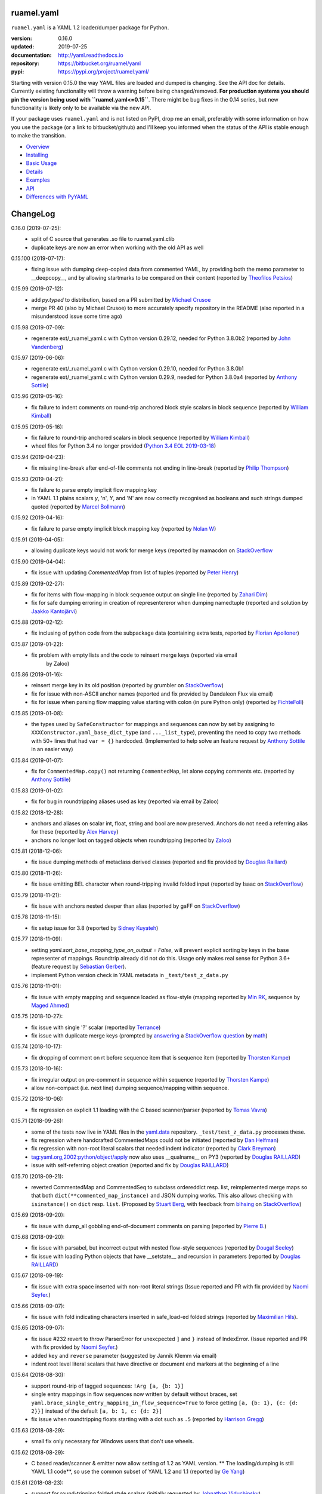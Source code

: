 
ruamel.yaml
===========

``ruamel.yaml`` is a YAML 1.2 loader/dumper package for Python.

:version:       0.16.0
:updated:       2019-07-25
:documentation: http://yaml.readthedocs.io
:repository:    https://bitbucket.org/ruamel/yaml
:pypi:          https://pypi.org/project/ruamel.yaml/


Starting with version 0.15.0 the way YAML files are loaded and dumped
is changing. See the API doc for details.  Currently existing
functionality will throw a warning before being changed/removed.
**For production systems you should pin the version being used with
``ruamel.yaml<=0.15``**. There might be bug fixes in the 0.14 series,
but new functionality is likely only to be available via the new API.

If your package uses ``ruamel.yaml`` and is not listed on PyPI, drop
me an email, preferably with some information on how you use the
package (or a link to bitbucket/github) and I'll keep you informed
when the status of the API is stable enough to make the transition.

* `Overview <http://yaml.readthedocs.org/en/latest/overview.html>`_
* `Installing <http://yaml.readthedocs.org/en/latest/install.html>`_
* `Basic Usage <http://yaml.readthedocs.org/en/latest/basicuse.html>`_
* `Details <http://yaml.readthedocs.org/en/latest/detail.html>`_
* `Examples <http://yaml.readthedocs.org/en/latest/example.html>`_
* `API <http://yaml.readthedocs.org/en/latest/api.html>`_
* `Differences with PyYAML <http://yaml.readthedocs.org/en/latest/pyyaml.html>`_

.. image:: https://readthedocs.org/projects/yaml/badge/?version=stable
   :target: https://yaml.readthedocs.org/en/stable

.. image:: https://bestpractices.coreinfrastructure.org/projects/1128/badge
   :target: https://bestpractices.coreinfrastructure.org/projects/1128

.. image:: https://bitbucket.org/ruamel/yaml/raw/default/_doc/_static/license.svg
   :target: https://opensource.org/licenses/MIT

.. image:: https://bitbucket.org/ruamel/yaml/raw/default/_doc/_static/pypi.svg
   :target: https://pypi.org/project/ruamel.yaml/

.. image:: https://bitbucket.org/ruamel/oitnb/raw/default/_doc/_static/oitnb.svg
   :target: https://pypi.org/project/oitnb/

.. image:: http://www.mypy-lang.org/static/mypy_badge.svg
   :target: http://mypy-lang.org/

ChangeLog
=========

.. should insert NEXT: at the beginning of line for next key (with empty line)

0.16.0 (2019-07-25):
  - split of C source that generates .so file to ruamel.yaml.clib
  - duplicate keys are now an error when working with the old API as well

0.15.100 (2019-07-17):
  - fixing issue with dumping deep-copied data from commented YAML, by
    providing both the memo parameter to __deepcopy__, and by allowing
    startmarks to be compared on their content (reported by `Theofilos
    Petsios
    <https://bitbucket.org/%7Be550bc5d-403d-4fda-820b-bebbe71796d3%7D/>`__)

0.15.99 (2019-07-12):
  - add `py.typed` to distribution, based on a PR submitted by
    `Michael Crusoe
    <https://bitbucket.org/%7Bc9fbde69-e746-48f5-900d-34992b7860c8%7D/>`__
  - merge PR 40 (also by Michael Crusoe) to more accurately specify
    repository in the README (also reported in a misunderstood issue
    some time ago)

0.15.98 (2019-07-09):
  - regenerate ext/_ruamel_yaml.c with Cython version 0.29.12, needed
    for Python 3.8.0b2 (reported by `John Vandenberg
    <https://bitbucket.org/%7B6d4e8487-3c97-4dab-a060-088ec50c682c%7D/>`__)

0.15.97 (2019-06-06):
  - regenerate ext/_ruamel_yaml.c with Cython version 0.29.10, needed for
    Python 3.8.0b1
  - regenerate ext/_ruamel_yaml.c with Cython version 0.29.9, needed for
    Python 3.8.0a4 (reported by `Anthony Sottile
    <https://bitbucket.org/%7B569cc8ea-0d9e-41cb-94a4-19ea517324df%7D/>`__)

0.15.96 (2019-05-16):
  - fix failure to indent comments on round-trip anchored block style
    scalars in block sequence (reported by `William Kimball
    <https://bitbucket.org/%7Bba35ed20-4bb0-46f8-bb5d-c29871e86a22%7D/>`__)

0.15.95 (2019-05-16):
  - fix failure to round-trip anchored scalars in block sequence
    (reported by `William Kimball
    <https://bitbucket.org/%7Bba35ed20-4bb0-46f8-bb5d-c29871e86a22%7D/>`__)
  - wheel files for Python 3.4 no longer provided (`Python 3.4 EOL 2019-03-18
    <https://www.python.org/dev/peps/pep-0429/>`__)

0.15.94 (2019-04-23):
  - fix missing line-break after end-of-file comments not ending in
    line-break (reported by `Philip Thompson
    <https://bitbucket.org/%7Be42ba205-0876-4151-bcbe-ccaea5bd13ce%7D/>`__)

0.15.93 (2019-04-21):
  - fix failure to parse empty implicit flow mapping key
  - in YAML 1.1 plains scalars `y`, 'n', `Y`, and 'N' are now
    correctly recognised as booleans and such strings dumped quoted
    (reported by `Marcel Bollmann
    <https://bitbucket.org/%7Bd8850921-9145-4ad0-ac30-64c3bd9b036d%7D/>`__)

0.15.92 (2019-04-16):
  - fix failure to parse empty implicit block mapping key (reported by 
    `Nolan W <https://bitbucket.org/i2labs/>`__)

0.15.91 (2019-04-05):
  - allowing duplicate keys would not work for merge keys (reported by mamacdon on
    `StackOverflow <https://stackoverflow.com/questions/55540686/>`__ 

0.15.90 (2019-04-04):
  - fix issue with updating `CommentedMap` from list of tuples (reported by 
    `Peter Henry <https://bitbucket.org/mosbasik/>`__)

0.15.89 (2019-02-27):
  - fix for items with flow-mapping in block sequence output on single line
    (reported by `Zahari Dim <https://bitbucket.org/zahari_dim/>`__)
  - fix for safe dumping erroring in creation of representereror when dumping namedtuple
    (reported and solution by `Jaakko Kantojärvi <https://bitbucket.org/raphendyr/>`__)

0.15.88 (2019-02-12):
  - fix inclusing of python code from the subpackage data (containing extra tests,
    reported by `Florian Apolloner <https://bitbucket.org/apollo13/>`__)

0.15.87 (2019-01-22):
  - fix problem with empty lists and the code to reinsert merge keys (reported via email 
     by Zaloo)

0.15.86 (2019-01-16):
  - reinsert merge key in its old position (reported by grumbler on
    `StackOverflow <https://stackoverflow.com/a/54206512/1307905>`__)
  - fix for issue with non-ASCII anchor names (reported and fix
    provided by Dandaleon Flux via email)
  - fix for issue when parsing flow mapping value starting with colon (in pure Python only)
    (reported by `FichteFoll <https://bitbucket.org/FichteFoll/>`__)

0.15.85 (2019-01-08):
  - the types used by ``SafeConstructor`` for mappings and sequences can
    now by set by assigning to ``XXXConstructor.yaml_base_dict_type``
    (and ``..._list_type``), preventing the need to copy two methods
    with 50+ lines that had ``var = {}`` hardcoded.  (Implemented to
    help solve an feature request by `Anthony Sottile
    <https://bitbucket.org/asottile/>`__ in an easier way)

0.15.84 (2019-01-07):
  - fix for ``CommentedMap.copy()`` not returning ``CommentedMap``, let alone copying comments etc.
    (reported by `Anthony Sottile <https://bitbucket.org/asottile/>`__)

0.15.83 (2019-01-02):
  - fix for bug in roundtripping aliases used as key (reported via email by Zaloo)

0.15.82 (2018-12-28):
  - anchors and aliases on scalar int, float, string and bool are now preserved. Anchors
    do not need a referring alias for these (reported by 
    `Alex Harvey <https://bitbucket.org/alexharv074/>`__)
  - anchors no longer lost on tagged objects when roundtripping (reported by `Zaloo 
    <https://bitbucket.org/zaloo/>`__)

0.15.81 (2018-12-06):
  - fix issue dumping methods of metaclass derived classes (reported and fix provided
    by `Douglas Raillard <https://bitbucket.org/DouglasRaillard/>`__)

0.15.80 (2018-11-26):
  - fix issue emitting BEL character when round-tripping invalid folded input
    (reported by Isaac on `StackOverflow <https://stackoverflow.com/a/53471217/1307905>`__)

0.15.79 (2018-11-21):
  - fix issue with anchors nested deeper than alias (reported by gaFF on
    `StackOverflow <https://stackoverflow.com/a/53397781/1307905>`__)

0.15.78 (2018-11-15):
  - fix setup issue for 3.8 (reported by `Sidney Kuyateh 
    <https://bitbucket.org/autinerd/>`__)

0.15.77 (2018-11-09):
  - setting `yaml.sort_base_mapping_type_on_output = False`, will prevent
    explicit sorting by keys in the base representer of mappings. Roundtrip
    already did not do this. Usage only makes real sense for Python 3.6+
    (feature request by `Sebastian Gerber <https://bitbucket.org/spacemanspiff2007/>`__).
  - implement Python version check in YAML metadata in ``_test/test_z_data.py``

0.15.76 (2018-11-01):
  - fix issue with empty mapping and sequence loaded as flow-style
    (mapping reported by `Min RK <https://bitbucket.org/minrk/>`__, sequence
    by `Maged Ahmed <https://bitbucket.org/maged2/>`__)

0.15.75 (2018-10-27):
  - fix issue with single '?' scalar (reported by `Terrance 
    <https://bitbucket.org/OllieTerrance/>`__)
  - fix issue with duplicate merge keys (prompted by `answering 
    <https://stackoverflow.com/a/52852106/1307905>`__ a 
    `StackOverflow question <https://stackoverflow.com/q/52851168/1307905>`__
    by `math <https://stackoverflow.com/users/1355634/math>`__)

0.15.74 (2018-10-17):
  - fix dropping of comment on rt before sequence item that is sequence item
    (reported by `Thorsten Kampe <https://bitbucket.org/thorstenkampe/>`__)

0.15.73 (2018-10-16):
  - fix irregular output on pre-comment in sequence within sequence (reported
    by `Thorsten Kampe <https://bitbucket.org/thorstenkampe/>`__)
  - allow non-compact (i.e. next line) dumping sequence/mapping within sequence.

0.15.72 (2018-10-06):
  - fix regression on explicit 1.1 loading with the C based scanner/parser
    (reported by `Tomas Vavra <https://bitbucket.org/xtomik/>`__)

0.15.71 (2018-09-26):
  - some of the tests now live in YAML files in the 
    `yaml.data <https://bitbucket.org/ruamel/yaml.data>`__ repository. 
    ``_test/test_z_data.py`` processes these.
  - fix regression where handcrafted CommentedMaps could not be initiated (reported by 
    `Dan Helfman <https://bitbucket.org/dhelfman/>`__)
  - fix regression with non-root literal scalars that needed indent indicator
    (reported by `Clark Breyman <https://bitbucket.org/clarkbreyman/>`__)
  - tag:yaml.org,2002:python/object/apply now also uses __qualname__ on PY3
    (reported by `Douglas RAILLARD <https://bitbucket.org/DouglasRaillard/>`__)
  - issue with self-referring object creation
    (reported and fix by `Douglas RAILLARD <https://bitbucket.org/DouglasRaillard/>`__)

0.15.70 (2018-09-21):
  - reverted CommentedMap and CommentedSeq to subclass ordereddict resp. list,
    reimplemented merge maps so that both ``dict(**commented_map_instance)`` and JSON
    dumping works. This also allows checking with ``isinstance()`` on ``dict`` resp. ``list``.
    (Proposed by `Stuart Berg <https://bitbucket.org/stuarteberg/>`__, with feedback
    from `blhsing <https://stackoverflow.com/users/6890912/blhsing>`__ on
    `StackOverflow <https://stackoverflow.com/q/52314186/1307905>`__)

0.15.69 (2018-09-20):
  - fix issue with dump_all gobbling end-of-document comments on parsing
    (reported by `Pierre B. <https://bitbucket.org/octplane/>`__)

0.15.68 (2018-09-20):
  - fix issue with parsabel, but incorrect output with nested flow-style sequences
    (reported by `Dougal Seeley <https://bitbucket.org/dseeley/>`__)
  - fix issue with loading Python objects that have __setstate__ and recursion in parameters
    (reported by `Douglas RAILLARD <https://bitbucket.org/DouglasRaillard/>`__)

0.15.67 (2018-09-19):
  - fix issue with extra space inserted with non-root literal strings 
    (Issue reported and PR with fix provided by 
    `Naomi Seyfer <https://bitbucket.org/sixolet/>`__.)

0.15.66 (2018-09-07):
  - fix issue with fold indicating characters inserted in safe_load-ed folded strings
    (reported by `Maximilian Hils <https://bitbucket.org/mhils/>`__).

0.15.65 (2018-09-07):
  - fix issue #232 revert to throw ParserError for unexcpected ``]``
    and ``}`` instead of IndexError. (Issue reported and PR with fix
    provided by `Naomi Seyfer <https://bitbucket.org/sixolet/>`__.)
  - added ``key`` and ``reverse`` parameter (suggested by Jannik Klemm via email)
  - indent root level literal scalars that have directive or document end markers
    at the beginning of a line

0.15.64 (2018-08-30):
  - support round-trip of tagged sequences: ``!Arg [a, {b: 1}]``
  - single entry mappings in flow sequences now written by default without braces,
    set ``yaml.brace_single_entry_mapping_in_flow_sequence=True`` to force
    getting ``[a, {b: 1}, {c: {d: 2}}]`` instead of the default ``[a, b: 1, c: {d: 2}]``
  - fix issue when roundtripping floats starting with a dot such as ``.5``
    (reported by `Harrison Gregg <https://bitbucket.org/HarrisonGregg/>`__)

0.15.63 (2018-08-29):
  - small fix only necessary for Windows users that don't use wheels.

0.15.62 (2018-08-29):
  - C based reader/scanner & emitter now allow setting of 1.2 as YAML version.
    ** The loading/dumping is still YAML 1.1 code**, so use the common subset of
    YAML 1.2 and 1.1 (reported by `Ge Yang <https://bitbucket.org/yangge/>`__)

0.15.61 (2018-08-23):
  - support for round-tripping folded style scalars (initially requested 
    by `Johnathan Viduchinsky <https://bitbucket.org/johnathanvidu/>`__)
  - update of C code
  - speed up of scanning (~30% depending on the input)

0.15.60 (2018-08-18):
  - again allow single entry map in flow sequence context (reported by 
    `Lee Goolsbee <https://bitbucket.org/lgoolsbee/>`__)
  - cleanup for mypy 
  - spurious print in library (reported by 
    `Lele Gaifax <https://bitbucket.org/lele/>`__), now automatically checked 

0.15.59 (2018-08-17):
  - issue with C based loader and leading zeros (reported by 
    `Tom Hamilton Stubber <https://bitbucket.org/TomHamiltonStubber/>`__)

0.15.58 (2018-08-17):
  - simple mappings can now be used as keys when round-tripping::

      {a: 1, b: 2}: hello world

    although using the obvious operations (del, popitem) on the key will
    fail, you can mutilate it by going through its attributes. If you load the
    above YAML in `d`, then changing the value is cumbersome:

        d = {CommentedKeyMap([('a', 1), ('b', 2)]): "goodbye"}

    and changing the key even more so:

        d[CommentedKeyMap([('b', 1), ('a', 2)])] = d.pop(
                     CommentedKeyMap([('a', 1), ('b', 2)]))

    (you can use a `dict` instead of a list of tuples (or ordereddict), but that might result
    in a different order, of the keys of the key, in the output)
  - check integers to dump with 1.2 patterns instead of 1.1 (reported by 
    `Lele Gaifax <https://bitbucket.org/lele/>`__)


0.15.57 (2018-08-15):
  - Fix that CommentedSeq could no longer be used in adding or do a sort
    (reported by `Christopher Wright <https://bitbucket.org/CJ-Wright4242/>`__)

0.15.56 (2018-08-15):
  - fix issue with ``python -O`` optimizing away code (reported, and detailed cause
    pinpointed, by `Alex Grönholm <https://bitbucket.org/agronholm/>`__)

0.15.55 (2018-08-14):
  - unmade ``CommentedSeq`` a subclass of ``list``. It is now
    indirectly a subclass of the standard
    ``collections.abc.MutableSequence`` (without .abc if you are
    still on Python2.7). If you do ``isinstance(yaml.load('[1, 2]'),
    list)``) anywhere in your code replace ``list`` with
    ``MutableSequence``.  Directly, ``CommentedSeq`` is a subclass of
    the abstract baseclass ``ruamel.yaml.compat.MutableScliceableSequence``,
    with the result that *(extended) slicing is supported on 
    ``CommentedSeq``*.
    (reported by `Stuart Berg <https://bitbucket.org/stuarteberg/>`__)
  - duplicate keys (or their values) with non-ascii now correctly
    report in Python2, instead of raising a Unicode error.
    (Reported by `Jonathan Pyle <https://bitbucket.org/jonathan_pyle/>`__)

0.15.54 (2018-08-13):
  - fix issue where a comment could pop-up twice in the output (reported by 
    `Mike Kazantsev <https://bitbucket.org/mk_fg/>`__ and by 
    `Nate Peterson <https://bitbucket.org/ndpete21/>`__)
  - fix issue where JSON object (mapping) without spaces was not parsed
    properly (reported by `Marc Schmidt <https://bitbucket.org/marcj/>`__)
  - fix issue where comments after empty flow-style mappings were not emitted
    (reported by `Qinfench Chen <https://bitbucket.org/flyin5ish/>`__)

0.15.53 (2018-08-12):
  - fix issue with flow style mapping with comments gobbled newline (reported
    by `Christopher Lambert <https://bitbucket.org/XN137/>`__)
  - fix issue where single '+' under YAML 1.2 was interpreted as
    integer, erroring out (reported by `Jethro Yu
    <https://bitbucket.org/jcppkkk/>`__)

0.15.52 (2018-08-09):
  - added `.copy()` mapping representation for round-tripping
    (``CommentedMap``) to fix incomplete copies of merged mappings
    (reported by `Will Richards
    <https://bitbucket.org/will_richards/>`__) 
  - Also unmade that class a subclass of ordereddict to solve incorrect behaviour
    for ``{**merged-mapping}`` and ``dict(**merged-mapping)`` (reported independently by
    `Tim Olsson <https://bitbucket.org/tgolsson/>`__ and 
    `Filip Matzner <https://bitbucket.org/FloopCZ/>`__)

0.15.51 (2018-08-08):
  - Fix method name dumps (were not dotted) and loads (reported by `Douglas Raillard 
    <https://bitbucket.org/DouglasRaillard/>`__)
  - Fix spurious trailing white-space caused when the comment start
    column was no longer reached and there was no actual EOL comment
    (e.g. following empty line) and doing substitutions, or when
    quotes around scalars got dropped.  (reported by `Thomas Guillet
    <https://bitbucket.org/guillett/>`__)

0.15.50 (2018-08-05):
  - Allow ``YAML()`` as a context manager for output, thereby making it much easier
    to generate multi-documents in a stream. 
  - Fix issue with incorrect type information for `load()` and `dump()` (reported 
    by `Jimbo Jim <https://bitbucket.org/jimbo1qaz/>`__)

0.15.49 (2018-08-05):
  - fix preservation of leading newlines in root level literal style scalar,
    and preserve comment after literal style indicator (``|  # some comment``)
    Both needed for round-tripping multi-doc streams in 
    `ryd <https://pypi.org/project/ryd/>`__.

0.15.48 (2018-08-03):
  - housekeeping: ``oitnb`` for formatting, mypy 0.620 upgrade and conformity

0.15.47 (2018-07-31):
  - fix broken 3.6 manylinux1, the result of an unclean ``build`` (reported by 
    `Roman Sichnyi <https://bitbucket.org/rsichnyi-gl/>`__)


0.15.46 (2018-07-29):
  - fixed DeprecationWarning for importing from ``collections`` on 3.7
    (issue 210, reported by `Reinoud Elhorst
    <https://bitbucket.org/reinhrst/>`__). It was `difficult to find
    why tox/pytest did not report
    <https://stackoverflow.com/q/51573204/1307905>`__ and as time
    consuming to actually `fix
    <https://stackoverflow.com/a/51573205/1307905>`__ the tests.

0.15.45 (2018-07-26):
  - After adding failing test for ``YAML.load_all(Path())``, remove StopIteration 
    (PR provided by `Zachary Buhman <https://bitbucket.org/buhman/>`__,
    also reported by `Steven Hiscocks <https://bitbucket.org/sdhiscocks/>`__.

0.15.44 (2018-07-14):
  - Correct loading plain scalars consisting of numerals only and
    starting with `0`, when not explicitly specifying YAML version
    1.1. This also fixes the issue about dumping string `'019'` as
    plain scalars as reported by `Min RK
    <https://bitbucket.org/minrk/>`__, that prompted this chance.

0.15.43 (2018-07-12):
  - merge PR33: Python2.7 on Windows is narrow, but has no
    ``sysconfig.get_config_var('Py_UNICODE_SIZE')``. (merge provided by
    `Marcel Bargull <https://bitbucket.org/mbargull/>`__)
  - ``register_class()`` now returns class (proposed by
    `Mike Nerone <https://bitbucket.org/Manganeez/>`__}

0.15.42 (2018-07-01):
  - fix regression showing only on narrow Python 2.7 (py27mu) builds
    (with help from
    `Marcel Bargull <https://bitbucket.org/mbargull/>`__ and
    `Colm O'Connor <https://bitbucket.org/colmoconnorgithub/>`__).
  - run pre-commit ``tox`` on Python 2.7 wide and narrow, as well as
    3.4/3.5/3.6/3.7/pypy

0.15.41 (2018-06-27):
  - add detection of C-compile failure (investigation prompted by
    `StackOverlow <https://stackoverflow.com/a/51057399/1307905>`__ by
    `Emmanuel Blot <https://stackoverflow.com/users/8233409/emmanuel-blot>`__),
    which was removed while no longer dependent on ``libyaml``, C-extensions
    compilation still needs a compiler though.

0.15.40 (2018-06-18):
  - added links to landing places as suggested in issue 190 by
    `KostisA <https://bitbucket.org/ankostis/>`__
  - fixes issue #201: decoding unicode escaped tags on Python2, reported
    by `Dan Abolafia <https://bitbucket.org/danabo/>`__

0.15.39 (2018-06-17):
  - merge PR27 improving package startup time (and loading when regexp not
    actually used), provided by
    `Marcel Bargull <https://bitbucket.org/mbargull/>`__

0.15.38 (2018-06-13):
  - fix for losing precision when roundtripping floats by
    `Rolf Wojtech <https://bitbucket.org/asomov/>`__
  - fix for hardcoded dir separator not working for Windows by
    `Nuno André <https://bitbucket.org/nu_no/>`__
  - typo fix by `Andrey Somov <https://bitbucket.org/asomov/>`__

0.15.37 (2018-03-21):
  - again trying to create installable files for 187

0.15.36 (2018-02-07):
  - fix issue 187, incompatibility of C extension with 3.7 (reported by
    Daniel Blanchard)

0.15.35 (2017-12-03):
  - allow ``None`` as stream when specifying ``transform`` parameters to
    ``YAML.dump()``.
    This is useful if the transforming function doesn't return a meaningful value
    (inspired by `StackOverflow <https://stackoverflow.com/q/47614862/1307905>`__ by
    `rsaw <https://stackoverflow.com/users/406281/rsaw>`__).

0.15.34 (2017-09-17):
  - fix for issue 157: CDumper not dumping floats (reported by Jan Smitka)

0.15.33 (2017-08-31):
  - support for "undefined" round-tripping tagged scalar objects (in addition to
    tagged mapping object). Inspired by a use case presented by Matthew Patton
    on `StackOverflow <https://stackoverflow.com/a/45967047/1307905>`__.
  - fix issue 148: replace cryptic error message when using !!timestamp with an
    incorrectly formatted or non- scalar. Reported by FichteFoll.

0.15.32 (2017-08-21):
  - allow setting ``yaml.default_flow_style = None`` (default: ``False``) for
    for ``typ='rt'``.
  - fix for issue 149: multiplications on ``ScalarFloat`` now return ``float``
    (reported by jan.brezina@tul.cz)

0.15.31 (2017-08-15):
  - fix Comment dumping

0.15.30 (2017-08-14):
  - fix for issue with "compact JSON" not parsing: ``{"in":{},"out":{}}``
    (reported on `StackOverflow <https://stackoverflow.com/q/45681626/1307905>`__ by
    `mjalkio <https://stackoverflow.com/users/5130525/mjalkio>`_

0.15.29 (2017-08-14):
  - fix issue #51: different indents for mappings and sequences (reported by
    Alex Harvey)
  - fix for flow sequence/mapping as element/value of block sequence with
    sequence-indent minus dash-offset not equal two.

0.15.28 (2017-08-13):
  - fix issue #61: merge of merge cannot be __repr__-ed (reported by Tal Liron)

0.15.27 (2017-08-13):
  - fix issue 62, YAML 1.2 allows ``?`` and ``:`` in plain scalars if non-ambigious
    (reported by nowox)
  - fix lists within lists which would make comments disappear

0.15.26 (2017-08-10):
  - fix for disappearing comment after empty flow sequence (reported by
    oit-tzhimmash)

0.15.25 (2017-08-09):
  - fix for problem with dumping (unloaded) floats (reported by eyenseo)

0.15.24 (2017-08-09):
  - added ScalarFloat which supports roundtripping of 23.1, 23.100,
    42.00E+56, 0.0, -0.0 etc. while keeping the format. Underscores in mantissas
    are not preserved/supported (yet, is anybody using that?).
  - (finally) fixed longstanding issue 23 (reported by `Antony Sottile
    <https://bitbucket.org/asottile/>`__), now handling comment between block
    mapping key and value correctly
  - warn on YAML 1.1 float input that is incorrect (triggered by invalid YAML
    provided by Cecil Curry)
  - allow setting of boolean representation (`false`, `true`) by using:
    ``yaml.boolean_representation = [u'False', u'True']``

0.15.23 (2017-08-01):
  - fix for round_tripping integers on 2.7.X > sys.maxint (reported by ccatterina)

0.15.22 (2017-07-28):
  - fix for round_tripping singe excl. mark tags doubling (reported and fix by Jan Brezina)

0.15.21 (2017-07-25):
  - fix for writing unicode in new API, (reported on
    `StackOverflow <https://stackoverflow.com/a/45281922/1307905>`__

0.15.20 (2017-07-23):
  - wheels for windows including C extensions

0.15.19 (2017-07-13):
  - added object constructor for rt, decorator ``yaml_object`` to replace YAMLObject.
  - fix for problem using load_all with Path() instance
  - fix for load_all in combination with zero indent block style literal
    (``pure=True`` only!)

0.15.18 (2017-07-04):
  - missing ``pure`` attribute on ``YAML`` useful for implementing `!include` tag
    constructor for `including YAML files in a YAML file
    <https://stackoverflow.com/a/44913652/1307905>`__
  - some documentation improvements
  - trigger of doc build on new revision

0.15.17 (2017-07-03):
  - support for Unicode supplementary Plane **output**
    (input was already supported, triggered by
    `this <https://stackoverflow.com/a/44875714/1307905>`__ Stack Overflow Q&A)

0.15.16 (2017-07-01):
  - minor typing issues (reported and fix provided by
    `Manvendra Singh <https://bitbucket.org/manu-chroma/>`__
  - small doc improvements

0.15.15 (2017-06-27):
  - fix for issue 135, typ='safe' not dumping in Python 2.7
    (reported by Andrzej Ostrowski <https://bitbucket.org/aostr123/>`__)

0.15.14 (2017-06-25):
  - fix for issue 133, in setup.py: change ModuleNotFoundError to
    ImportError (reported and fix by
    `Asley Drake  <https://github.com/aldraco>`__)

0.15.13 (2017-06-24):
  - suppress duplicate key warning on mappings with merge keys (reported by
    Cameron Sweeney)

0.15.12 (2017-06-24):
  - remove fatal dependency of setup.py on wheel package (reported by
    Cameron Sweeney)

0.15.11 (2017-06-24):
  - fix for issue 130, regression in nested merge keys (reported by
    `David Fee <https://bitbucket.org/dfee/>`__)

0.15.10 (2017-06-23):
  - top level PreservedScalarString not indented if not explicitly asked to
  - remove Makefile (not very useful anyway)
  - some mypy additions

0.15.9 (2017-06-16):
  - fix for issue 127: tagged scalars were always quoted and seperated
    by a newline when in a block sequence (reported and largely fixed by
    `Tommy Wang <https://bitbucket.org/twang817/>`__)

0.15.8 (2017-06-15):
  - allow plug-in install via ``install ruamel.yaml[jinja2]``

0.15.7 (2017-06-14):
  - add plug-in mechanism for load/dump pre resp. post-processing

0.15.6 (2017-06-10):
  - a set() with duplicate elements now throws error in rt loading
  - support for toplevel column zero literal/folded scalar in explicit documents

0.15.5 (2017-06-08):
  - repeat `load()` on a single `YAML()` instance would fail.

0.15.4 (2017-06-08):
  - `transform` parameter on dump that expects a function taking a
    string and returning a string. This allows transformation of the output
    before it is written to stream. This forces creation of the complete output in memory!
  - some updates to the docs

0.15.3 (2017-06-07):
  - No longer try to compile C extensions on Windows. Compilation can be forced by setting
    the environment variable `RUAMEL_FORCE_EXT_BUILD` to some value
    before starting the `pip install`.

0.15.2 (2017-06-07):
  - update to conform to mypy 0.511: mypy --strict

0.15.1 (2017-06-07):
  - `duplicate keys  <http://yaml.readthedocs.io/en/latest/api.html#duplicate-keys>`__
    in mappings generate an error (in the old API this change generates a warning until 0.16)
  - dependecy on ruamel.ordereddict for 2.7 now via extras_require

0.15.0 (2017-06-04):
  - it is now allowed to pass in a ``pathlib.Path`` as "stream" parameter to all
    load/dump functions
  - passing in a non-supported object (e.g. a string) as "stream" will result in a
    much more meaningful YAMLStreamError.
  - assigning a normal string value to an existing CommentedMap key or CommentedSeq
    element will result in a value cast to the previous value's type if possible.
  - added ``YAML`` class for new API

0.14.12 (2017-05-14):
  - fix for issue 119, deepcopy not returning subclasses (reported and PR by
    Constantine Evans <cevans@evanslabs.org>)

0.14.11 (2017-05-01):
  - fix for issue 103 allowing implicit documents after document end marker line (``...``)
    in YAML 1.2

0.14.10 (2017-04-26):
  - fix problem with emitting using cyaml

0.14.9 (2017-04-22):
  - remove dependency on ``typing`` while still supporting ``mypy``
    (http://stackoverflow.com/a/43516781/1307905)
  - fix unclarity in doc that stated 2.6 is supported (reported by feetdust)

0.14.8 (2017-04-19):
  - fix Text not available on 3.5.0 and 3.5.1, now proactively setting version guards
    on all files (reported by `João Paulo Magalhães <https://bitbucket.org/jpmag/>`__)

0.14.7 (2017-04-18):
  - round trip of integers (decimal, octal, hex, binary) now preserve
    leading zero(s) padding and underscores. Underscores are presumed
    to be at regular distances (i.e. ``0o12_345_67`` dumps back as
    ``0o1_23_45_67`` as the space from the last digit to the
    underscore before that is the determining factor).

0.14.6 (2017-04-14):
  - binary, octal and hex integers are now preserved by default. This
    was a known deficiency. Working on this was prompted by the issue report (112)
    from devnoname120, as well as the additional experience with `.replace()`
    on `scalarstring` classes.
  - fix issues 114: cannot install on Buildozer (reported by mixmastamyk).
    Setting env. var ``RUAMEL_NO_PIP_INSTALL_CHECK`` will suppress ``pip``-check.

0.14.5 (2017-04-04):
  - fix issue 109: None not dumping correctly at top level (reported by Andrea Censi)
  - fix issue 110: .replace on Preserved/DoubleQuoted/SingleQuoted ScalarString
    would give back "normal" string (reported by sandres23)

0.14.4 (2017-03-31):
  - fix readme

0.14.3 (2017-03-31):
  - fix for 0o52 not being a string in YAML 1.1 (reported on
    `StackOverflow Q&A 43138503 <http://stackoverflow.com/a/43138503/1307905>`__ by
    `Frank D <http://stackoverflow.com/users/7796630/frank-d>`__)

0.14.2 (2017-03-23):
  - fix for old default pip on Ubuntu 14.04 (reported by Sébastien Maccagnoni-Munch)

0.14.1 (2017-03-22):
  - fix Text not available on 3.5.0 and 3.5.1 (reported by Charles Bouchard-Légaré)

0.14.0 (2017-03-21):
  - updates for mypy --strict
  - preparation for moving away from inheritance in Loader and Dumper, calls from e.g.
    the Representer to the Serializer.serialize() are now done via the attribute
    .serializer.serialize(). Usage of .serialize() outside of Serializer will be
    deprecated soon
  - some extra tests on main.py functions

----

For older changes see the file
`CHANGES <https://bitbucket.org/ruamel/yaml/src/default/CHANGES>`_


